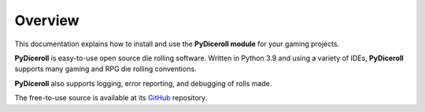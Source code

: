 **Overview**
============

This documentation explains how to install and use the **PyDiceroll module** for your gaming projects.

**PyDiceroll** is easy-to-use open source die rolling software. Written
in Python 3.9 and using a variety of IDEs, **PyDiceroll** supports
many gaming and RPG die rolling conventions.

**PyDiceroll** also supports logging, error reporting, and debugging
of rolls made.

The free-to-use source is available at its `GitHub
<https://github.com/ShawnDriscoll/pydiceroll/>`__ repository.
